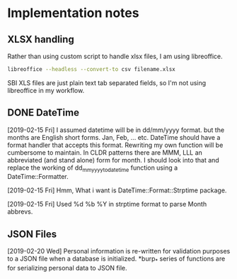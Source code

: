 * Implementation notes

** XLSX handling
Rather than using custom script to handle xlsx files, I am using libreoffice.
#+BEGIN_SRC sh
  libreoffice --headless --convert-to csv filename.xlsx
#+END_SRC
SBI XLS files are just plain text tab separated fields, so I'm not using libreoffice in my workflow.

** DONE DateTime
   CLOSED: [2019-02-15 Fri 16:20]
   [2019-02-15 Fri]
   I assumed datetime will be in dd/mm/yyyy format. but the months are English short forms. Jan, Feb, ... etc. DateTime should have a format handler that accepts this format. Rewriting my own function will be cumbersome to maintain. In CLDR patterns there are MMM, LLL an abbreviated (and stand alone) form for month. I should look into that and replace the working of dd_mm_yyyy_to_datetime function using a DateTime::Formatter.

   [2019-02-15 Fri] Hmm, What i want is DateTime::Format::Strptime package.

   [2019-02-15 Fri] Used %d %b %Y in strptime format to parse Month abbrevs.

** JSON Files
[2019-02-20 Wed] Personal information is re-written for validation purposes to a JSON file when a database is initialized. *burp_* series of functions are for serializing personal data to JSON file.
